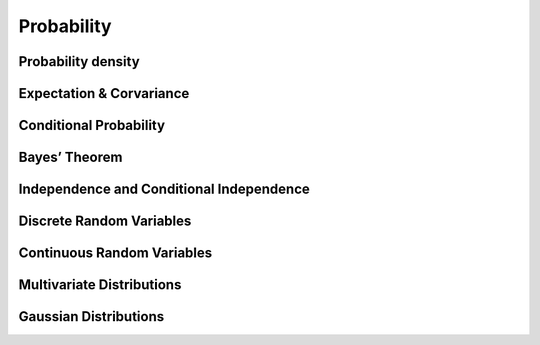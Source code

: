 .. highlight:: c++

.. default-domain:: cpp

===========
Probability
===========

.. image:: Probability_Cheatsheet.jpeg
   :align: center


Probability density
===================

Expectation & Corvariance
=========================

Conditional Probability
=======================

Bayes’ Theorem
==============

Independence and Conditional Independence
=========================================

Discrete Random Variables
=========================

Continuous Random Variables
===========================

Multivariate Distributions
==========================

Gaussian Distributions
======================


